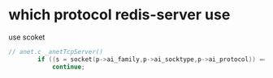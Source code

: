 * which protocol redis-server use
use scoket
#+begin_src c
// anet.c _anetTcpServer()
        if ((s = socket(p->ai_family,p->ai_socktype,p->ai_protocol)) == -1)
            continue;
#+end_src
